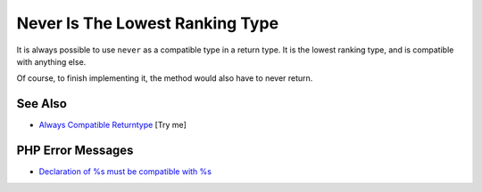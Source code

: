 .. _never-is-the-lowest-ranking-type:

Never Is The Lowest Ranking Type
--------------------------------

.. meta::
	:description:
		Never Is The Lowest Ranking Type: It is always possible to use ``never`` as a compatible type in a return type.
	:twitter:card: summary_large_image
	:twitter:site: @exakat
	:twitter:title: Never Is The Lowest Ranking Type
	:twitter:description: Never Is The Lowest Ranking Type: It is always possible to use ``never`` as a compatible type in a return type
	:twitter:creator: @exakat
	:twitter:image:src: https://php-tips.readthedocs.io/en/latest/_images/neverIsAlwaysCovariant.png
	:og:image: https://php-tips.readthedocs.io/en/latest/_images/neverIsAlwaysCovariant.png
	:og:title: Never Is The Lowest Ranking Type
	:og:type: article
	:og:description: It is always possible to use ``never`` as a compatible type in a return type
	:og:url: https://php-tips.readthedocs.io/en/latest/tips/neverIsAlwaysCovariant.html
	:og:locale: en

.. raw:: html

	<script type="application/ld+json">{"@context":"https:\/\/schema.org","@graph":[{"@type":"WebPage","@id":"https:\/\/php-tips.readthedocs.io\/en\/latest\/tips\/neverIsAlwaysCovariant.html","url":"https:\/\/php-tips.readthedocs.io\/en\/latest\/tips\/neverIsAlwaysCovariant.html","name":"Never Is The Lowest Ranking Type","isPartOf":{"@id":"https:\/\/www.exakat.io\/"},"datePublished":"Wed, 27 Aug 2025 18:17:01 +0000","dateModified":"Wed, 27 Aug 2025 18:17:01 +0000","description":"It is always possible to use ``never`` as a compatible type in a return type","inLanguage":"en-US","potentialAction":[{"@type":"ReadAction","target":["https:\/\/php-tips.readthedocs.io\/en\/latest\/tips\/neverIsAlwaysCovariant.html"]}]},{"@type":"WebSite","@id":"https:\/\/www.exakat.io\/","url":"https:\/\/www.exakat.io\/","name":"Exakat","description":"Smart PHP static analysis","inLanguage":"en-US"}]}</script>

It is always possible to use ``never`` as a compatible type in a return type. It is the lowest ranking type, and is compatible with anything else.

Of course, to finish implementing it, the method would also have to never return.

.. image:: ../images/neverIsAlwaysCovariant.png

See Also
________

* `Always Compatible Returntype <https://3v4l.org/2YXVq6>`_ [Try me]


PHP Error Messages
__________________

* `Declaration of %s must be compatible with %s <https://php-errors.readthedocs.io/en/latest/messages/declaration-of-%25s-must-be-compatible-with-%25s.html>`_


